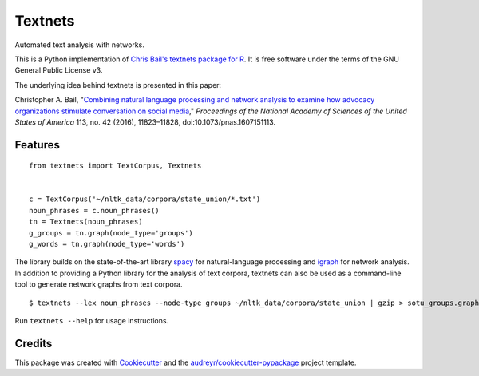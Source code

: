 ========
Textnets
========

Automated text analysis with networks.

This is a Python implementation of `Chris Bail's textnets package for R`_.  It
is free software under the terms of the GNU General Public License v3.

The underlying idea behind textnets is presented in this paper:

Christopher A. Bail, "`Combining natural language processing and network
analysis to examine how advocacy organizations stimulate conversation on social
media`__," *Proceedings of the National Academy of Sciences of the United States
of America* 113, no. 42 (2016), 11823–11828, doi:10.1073/pnas.1607151113.

__ https://doi.org/10.1073/pnas.1607151113

Features
--------

::

    from textnets import TextCorpus, Textnets


    c = TextCorpus('~/nltk_data/corpora/state_union/*.txt')
    noun_phrases = c.noun_phrases()
    tn = Textnets(noun_phrases)
    g_groups = tn.graph(node_type='groups')
    g_words = tn.graph(node_type='words')

The library builds on the state-of-the-art library `spacy`_ for
natural-language processing and `igraph`_ for network analysis. In addition to
providing a Python library for the analysis of text corpora, textnets can also
be used as a command-line tool to generate network graphs from text corpora.

::

    $ textnets --lex noun_phrases --node-type groups ~/nltk_data/corpora/state_union | gzip > sotu_groups.graphmlz

Run ``textnets --help`` for usage instructions.

Credits
---------

This package was created with Cookiecutter_ and the `audreyr/cookiecutter-pypackage`_ project template.

.. _`Chris Bail's textnets package for R`: https://github.com/cbail/textnets/
.. _Cookiecutter: https://github.com/audreyr/cookiecutter
.. _`audreyr/cookiecutter-pypackage`: https://github.com/audreyr/cookiecutter-pypackage
.. _`igraph`: http://igraph.org/python/
.. _`spacy`: http://spacy.io/
